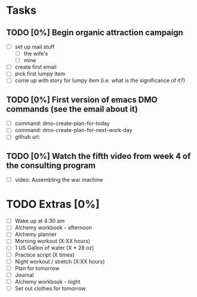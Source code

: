 * Tasks
** TODO [0%] Begin organic attraction campaign
   SCHEDULED: <2018-01-20 Sat> DEADLINE: <2018-01-21 Sat>
   - [ ] set up mail stuff
     - [ ] the wife's
     - [ ] mine
   - [ ] create first email
   - [ ] pick first lumpy item
   - [ ] come up with story for lumpy item (i.e. what is the significance of it?)
** TODO [0%] First version of emacs DMO commands (see the email about it)
   SCHEDULED: <2018-01-20 Sat> DEADLINE: <2018-01-21 Sat>
   - [ ] command: dmo-create-plan-for-today
   - [ ] command: dmo-create-plan-for-next-work-day
   - [ ] github url:
** TODO [0%] Watch the fifth video from week 4 of the consulting program
   SCHEDULED: <2018-01-20 Sat> DEADLINE: <2018-01-21 Sat>
   - [ ] video: Assembling the war machine
* TODO Extras [0%]
  - [ ] Wake up at 4:30 am
  - [ ] Alchemy workbook - afternoon
  - [ ] Alchemy planner
  - [ ] Morning workout (X:XX hours)
  - [ ] 1 US Gallon of water (X * 28 oz)
  - [ ] Practice script (X times)
  - [ ] Night workout / stretch (X:XX hours)
  - [ ] Plan for tomorrow
  - [ ] Journal
  - [ ] Alchemy workbook - night
  - [ ] Set out clothes for tomorrow
